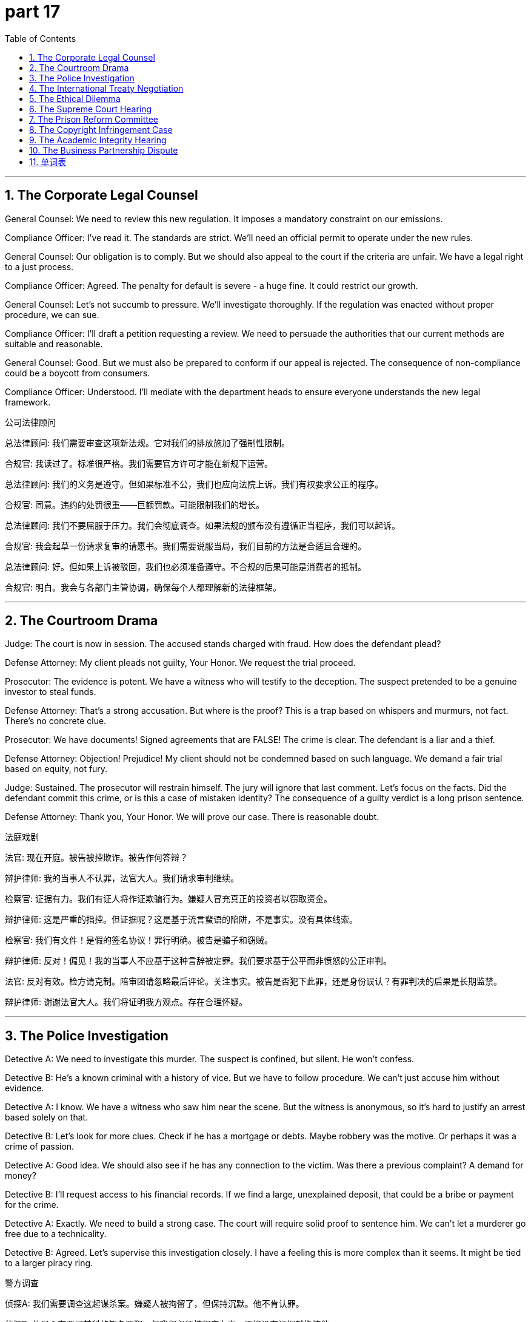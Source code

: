 = part 17
:toc: left
:toclevels: 3
:sectnums:
:stylesheet: myAdocCss.css


'''


== The Corporate Legal Counsel

​​General Counsel:​​ We need to review this new regulation. It imposes a mandatory constraint on our emissions.

​​Compliance Officer:​​ I've read it. The standards are strict. We'll need an official permit to operate under the new rules.

​​General Counsel:​​ Our obligation is to comply. But we should also appeal to the court if the criteria are unfair. We have a legal right to a just process.

​​Compliance Officer:​​ Agreed. The penalty for default is severe - a huge fine. It could restrict our growth.

​​General Counsel:​​ Let's not succumb to pressure. We'll investigate thoroughly. If the regulation was enacted without proper procedure, we can sue.

​​Compliance Officer:​​ I'll draft a petition requesting a review. We need to persuade the authorities that our current methods are suitable and reasonable.

​​General Counsel:​​ Good. But we must also be prepared to conform if our appeal is rejected. The consequence of non-compliance could be a boycott from consumers.

​​Compliance Officer:​​ Understood. I'll mediate with the department heads to ensure everyone understands the new legal framework.

公司法律顾问

​​总法律顾问:​​ 我们需要审查这项新法规。它对我们的排放施加了强制性限制。

​​合规官:​​ 我读过了。标准很严格。我们需要官方许可才能在新规下运营。

​​总法律顾问:​​ 我们的义务是遵守。但如果标准不公，我们也应向法院上诉。我们有权要求公正的程序。

​​合规官:​​ 同意。违约的处罚很重——巨额罚款。可能限制我们的增长。

​​总法律顾问:​​ 我们不要屈服于压力。我们会彻底调查。如果法规的颁布没有遵循正当程序，我们可以起诉。

​​合规官:​​ 我会起草一份请求复审的请愿书。我们需要说服当局，我们目前的方法是合适且合理的。

​​总法律顾问:​​ 好。但如果上诉被驳回，我们也必须准备遵守。不合规的后果可能是消费者的抵制。

​​合规官:​​ 明白。我会与各部门主管协调，确保每个人都理解新的法律框架。

'''

== The Courtroom Drama

​​Judge:​​ The court is now in session. The accused stands charged with fraud. How does the defendant plead?

​​Defense Attorney:​​ My client pleads not guilty, Your Honor. We request the trial proceed.

​​Prosecutor:​​ The evidence is potent. We have a witness who will testify to the deception. The suspect pretended to be a genuine investor to steal funds.

​​Defense Attorney:​​ That's a strong accusation. But where is the proof? This is a trap based on whispers and murmurs, not fact. There's no concrete clue.

​​Prosecutor:​​ We have documents! Signed agreements that are FALSE! The crime is clear. The defendant is a liar and a thief.

​​Defense Attorney:​​ Objection! Prejudice! My client should not be condemned based on such language. We demand a fair trial based on equity, not fury.

​​Judge:​​ Sustained. The prosecutor will restrain himself. The jury will ignore that last comment. Let's focus on the facts. Did the defendant commit this crime, or is this a case of mistaken identity? The consequence of a guilty verdict is a long prison sentence.

​​Defense Attorney:​​ Thank you, Your Honor. We will prove our case. There is reasonable doubt.

法庭戏剧

​​法官:​​ 现在开庭。被告被控欺诈。被告作何答辩？

​​辩护律师:​​ 我的当事人不认罪，法官大人。我们请求审判继续。

​​检察官:​​ 证据有力。我们有证人将作证欺骗行为。嫌疑人冒充真正的投资者以窃取资金。

​​辩护律师:​​ 这是严重的指控。但证据呢？这是基于流言蜚语的陷阱，不是事实。没有具体线索。

​​检察官:​​ 我们有文件！是假的签名协议！罪行明确。被告是骗子和窃贼。

​​辩护律师:​​ 反对！偏见！我的当事人不应基于这种言辞被定罪。我们要求基于公平而非愤怒的公正审判。

​​法官:​​ 反对有效。检方请克制。陪审团请忽略最后评论。关注事实。被告是否犯下此罪，还是身份误认？有罪判决的后果是长期监禁。

​​辩护律师:​​ 谢谢法官大人。我们将证明我方观点。存在合理怀疑。

'''

== The Police Investigation

​​Detective A:​​ We need to investigate this murder. The suspect is confined, but silent. He won't confess.

​​Detective B:​​ He's a known criminal with a history of vice. But we have to follow procedure. We can't just accuse him without evidence.

​​Detective A:​​ I know. We have a witness who saw him near the scene. But the witness is anonymous, so it's hard to justify an arrest based solely on that.

​​Detective B:​​ Let's look for more clues. Check if he has a mortgage or debts. Maybe robbery was the motive. Or perhaps it was a crime of passion.

​​Detective A:​​ Good idea. We should also see if he has any connection to the victim. Was there a previous complaint? A demand for money?

​​Detective B:​​ I'll request access to his financial records. If we find a large, unexplained deposit, that could be a bribe or payment for the crime.

​​Detective A:​​ Exactly. We need to build a strong case. The court will require solid proof to sentence him. We can't let a murderer go free due to a technicality.

​​Detective B:​​ Agreed. Let's supervise this investigation closely. I have a feeling this is more complex than it seems. It might be tied to a larger piracy ring.

警方调查

​​侦探A:​​ 我们需要调查这起谋杀案。嫌疑人被拘留了，但保持沉默。他不肯认罪。

​​侦探B:​​ 他是个有恶习前科的知名罪犯。但我们必须按程序办事。不能没有证据就指控他。

​​侦探A:​​ 我知道。我们有目击者看到他在现场附近。但目击者是匿名的，所以仅凭此点很难证明逮捕的合理性。

​​侦探B:​​ 我们找找更多线索。查查他是否有抵押贷款或债务。也许抢劫是动机。或者可能是情杀。

​​侦探A:​​ 好主意。我们还应该查查他与受害者是否有联系。之前有投诉吗？有金钱要求吗？

​​侦探B:​​ 我会申请调取他的财务记录。如果发现大笔不明存款，可能是贿赂或犯罪报酬。

​​侦探A:​​ 没错。我们需要建立扎实的案件。法院需要确凿证据才能判刑。不能因技术细节让杀人犯逍遥法外。

​​侦探B:​​ 同意。我们密切监督调查。我感觉这比表面更复杂。可能与更大的盗版团伙有关。

'''

== The International Treaty Negotiation

​​Ambassador A:​​ This trade agreement is crucial. We must ensure it includes a charter for environmental protection.

​​Ambassador B:​​ We have a protocol for that. But the benchmarks are controversial. Some nations feel the criteria are too restrictive.

​​Ambassador A:​​ They are necessary! We need a global standard to prevent a race to the bottom. We can't allow a default on our planetary obligation.

​​Ambassador B:​​ I understand. But we must also be realistic. Not all countries have the same capacity. We need a just and equitable framework, not a one-size-fits-all rule.

​​Ambassador A:​​ Fair point. Perhaps we can mediate a solution. Allow for different timelines based on development levels. But the end goal must be binding.

​​Ambassador B:​​ That might work. We could include a clause for technical and financial support. This would help reconcile differing capabilities.

​​Ambassador A:​​ Excellent idea. Let's add that item to the treaty. We need to persuade the holdouts. The consequence of failure is too great.

​​Ambassador B:​​ Indeed. A boycott by major economies would render the treaty impotent. We must succeed.

国际条约谈判

​​大使A:​​ 这项贸易协定至关重要。必须确保包含环境保护宪章。

​​大使B:​​ 我们有相关议定书。但基准存在争议。有些国家认为标准太严格。

​​大使A:​​ 这是必要的！我们需要全球标准防止恶性竞争。不能允许在地球责任上违约。

​​大使B:​​ 我理解。但也必须现实。并非所有国家都有相同能力。需要公正公平的框架，而非一刀切的规则。

​​大使A:​​ 说得对。也许可以协调解决方案。根据发展水平允许不同时间表。但最终目标必须具有约束力。

​​大使B:​​ 可能可行。可以加入技术和财政支持条款。这有助于调和不同能力。

​​大使A:​​ 好主意。把这条加入条约。需要说服反对者。失败的后果太严重。

​​大使B:​​ 确实。主要经济体的抵制会使条约无效。我们必须成功。

'''

== The Ethical Dilemma

​​Ethicist:​​ This company's practice is a clear vice. They are using a trick to deceive consumers. It's borderline fraud.

​​Businessman:​​ But it's not illegal! There's no law against it. It's just clever marketing. We pretend to have a genuine discount, but it's a routine sales tactic.

​​Ethicist:​​ Legal doesn't mean ethical. You're creating a false demand. It's a stigma on your brand. Eventually, consumers will feel cheated and complain.

​​Businessman:​​ Maybe. But the command from the top is to increase sales. I'm under pressure to perform. If I don't, I might face a lay-off.

​​Ethicist:​​ That's a difficult position. But you have a choice. You can obey, or you can request a change in policy. You could even threaten to sue for wrongful termination if they force you to commit what you see as a sin.

​​Businessman:​​ It's easy for you to say. You don't have a mortgage to pay. I can't risk my job. I might succumb to the pressure.

​​Ethicist:​​ I understand the constraint. But consider the long-term consequence. A boycott could destroy the company, and your job with it. Sometimes, doing the just thing is also the most reasonable business decision.

​​Businessman:​​ (Sighs) You're right. I need to investigate my options. I'll petition management for a change. I can't be a fool in this trap.

道德困境

​​伦理学家:​​ 这家公司的行为明显不道德。用诡计欺骗消费者。近乎欺诈。

​​商人:​​ 但不违法！没有法律禁止。只是聪明的营销。我们假装真打折，其实是常规销售策略。

​​伦理学家:​​ 合法不等于道德。你在制造虚假需求。这是品牌污点。最终消费者会感到受骗并投诉。

​​商人:​​ 也许吧。但高层命令是增加销售额。我业绩压力大。不照做可能被解雇。

​​伦理学家:​​ 处境艰难。但你有选择。可以服从，也可以要求改政策。如果逼你做认为不道德的事，甚至可威胁起诉不当解雇。

​​商人:​​ 你说得轻松。你不用还房贷。我不能冒险丢工作。可能屈服于压力。

​​伦理学家:​​ 我理解限制。但考虑长期后果。抵制可能毁掉公司，你的工作也没了。有时，做正确的事也是最合理的商业决策。

​​商人:​​ (叹气) 你说得对。我得看看选项。我会向管理层请愿改变。不能当这陷阱里的傻瓜。

'''

== The Supreme Court Hearing

​​Chief Justice:​​ This court is now in session. We are here to judge a matter of great importance. The appeal challenges a law enacted by the legislature.

​​Lawyer for the Appellant:​​ Thank you, Your Honor. This law, while well-intentioned, creates a bound that restricts a fundamental privilege. It leads to discrimination.

​​Lawyer for the State:​​ Nonsense. The law is designed to enforce a necessary norm. It does not discriminate. It applies to all equally.

​​Chief Justice:​​ Let's focus on the procedure. Was the law properly legislated? Were there admissions of public comment?

​​Lawyer for the Appellant:​​ There were not! The process was rushed. They mutter about security, but they provide no evidence. It's based on a FALSE premise.

​​Lawyer for the State:​​ We disagree. The threat was potent. We cannot oversee every detail in public. Some information must remain mute for national security.

​​Chief Justice:​​ This is a delicate balance. We must justify any restriction on liberty. The consequence of getting this wrong is severe. We will take this under advisement. Court is adjourned.

最高法院听证会

​​首席大法官:​​ 现在开庭。审理重要事项。上诉对立法机关颁布的法律提出质疑。

​​上诉人律师:​​ 谢谢法官大人。该法律初衷良好，但设置了限制基本特权的束缚。会导致歧视。

​​州政府律师:​​ 胡说。法律旨在执行必要规范。不构成歧视。平等适用于所有人。

​​首席大法官:​​ 关注程序。法律是否依法颁布？是否接纳了公众意见？

​​上诉人律师:​​ 没有！过程仓促。他们低声谈安全，但无证据。基于错误前提。

​​州政府律师:​​ 我们不同意。威胁真实存在。无法公开监督每个细节。部分信息须为国家安全保密。

​​首席大法官:​​ 这是微妙平衡。必须证明对自由的任何限制是合理的。判错后果严重。我们将商议。休庭。

'''

== The Prison Reform Committee

​​Official A:​​ The conditions in our prison system are a crime in themselves. We need to oversee real reform.

​​Official B:​​ I agree. We must restrict the use of solitary confinement. It's a form of torture. We can't just confine people and forget them.

​​Official C:​​ But we also have a duty to protect the public. Some inmates are a genuine threat. How do we reconcile their rights with public safety?

​​Official A:​​ Through rehabilitation, not just punishment. We need programs that instruct inmates in new skills. Give them a sense of ownership over their future.

​​Official B:​​ Exactly. The current system has a stigma that leads to discrimination upon release. They serve their sentence, but the jail time follows them forever.

​​Official C:​​ What about victims' rights? They demand justice. A short sentence for a violent crime can seem like a trivial penalty.

​​Official A:​​ Justice is not just about length of sentence. It's about preventing future crime. If we can turn a thief away from stealing, that's a success. We need to accredit programs that work.

​​Official B:​​ Let's draft a proposal. We'll need to persuade the legislature to enact new laws. It will be a controversy, but it's a fight worth having.

监狱改革委员会

​​官员A:​​ 监狱系统的状况本身就是犯罪。需要监督真正改革。

​​官员B:​​ 我同意。必须限制单独监禁。是种折磨。不能关起来就忘了。

​​官员C:​​ 但也有责任保护公众。有些囚犯是真实威胁。如何协调其权利与公共安全？

​​官员A:​​ 通过康复，不仅是惩罚。需要项目教授新技能。让他们掌握自己未来的所有权。

​​官员B:​​ 没错。现行制度有污名，导致获释后受歧视。服完刑，但牢狱之灾永远跟随。

​​官员C:​​ 受害者权利呢？他们要求正义。暴力犯罪刑期短可能显得惩罚太轻。

​​官员A:​​ 正义不只在刑期长短。在于预防未来犯罪。若能阻止小偷再偷，就是成功。需要认证有效的项目。

​​官员B:​​ 起草提案吧。需说服立法机关颁布新法。会有争议，但值得争取。

'''

== The Copyright Infringement Case

​​Prosecutor:​​ Your client is bound by law to respect intellectual property. Distributing pirated software is a clear violation of copyright.

​​Defense Attorney:​​ My client pleads ignorance. He didn't know the material was pirated. The criteria for willful infringement are not met.

​​Prosecutor:​​ That's a weak plea. Ignorance is not a defense. He profited from the illegal distribution. That's robbery of the creators' rightful earnings.

​​Defense Attorney:​​ Robbery? That's a strong term. It was a misguided attempt to share knowledge, not to cheat anyone.

​​Prosecutor:​​ It contradicts the basic principles of a just system. Creators deserve protection. We will prosecute this to the fullest extent. This isn't a victimless crime; it can drive small developers to financial suicide.

​​Defense Attorney:​​ Let's not be dramatic. We're willing to settle. A fine and a public apology. A trial would be costly for everyone.

​​Prosecutor:​​ Perhaps. But the settlement must be meaningful. It has to set a precedent that this behavior is unacceptable.

版权侵权案

​​检察官:​​ 你的当事人受法律约束，必须尊重知识产权。分发盗版软件是明显的版权侵犯。

​​辩护律师:​​ 我的当事人辩称不知情。他不知道材料是盗版的。故意侵权的标准不满足。

​​检察官:​​ 这个辩护理由很无力。不知情不能成为借口。他从非法分发中获利。这是对创作者合法收入的抢劫。

​​辩护律师:​​ 抢劫？用词太重了。这是分享知识的错误尝试，不是欺骗任何人。

​​检察官:​​ 这违背了公正制度的基本原则。创作者应受保护。我们将全力起诉。这不是无受害者的犯罪；它可能将小开发者逼至财务自杀。

​​辩护律师:​​ 别夸张了。我们愿意和解。罚款和公开道歉。审判对各方成本都高。

​​检察官:​​ 也许吧。但和解必须有意义。必须树立先例，表明这种行为不可接受。

'''

== The Academic Integrity Hearing

​​Professor:​​ The evidence seems to contradict your claim that you did the work yourself. This essay bears a striking resemblance to one published online.

​​Student:​​ I swear, I didn't cheat! I used sources, but I cited them. Maybe I made a mistake with the citation criteria.

​​Professor:​​ This goes beyond a citation error. Whole paragraphs are identical. That's not citation; it's piracy of someone else's work. It's intellectual robbery.

​​Student:​​ What will happen? Will you prosecute this through the honor committee?

​​Professor:​​ That's the next step. You can submit a plea in your defense. But the standard for a just outcome is high. Plagiarism is a serious offense.

​​Student:​​ (Sighs) This feels like a trap. I'm bound by the rules, I know. But a formal hearing... it could ruin my academic career. It feels like a professional suicide.

​​Professor:​​ It's a serious situation. But the process is designed to be fair. Present your case honestly. That's your best chance.

学术诚信听证会

​​教授:​​ 证据似乎与你声称的独立完成相矛盾。这篇论文与网上发表的一篇惊人相似。

​​学生:​​ 我发誓我没作弊！我用了资料，但我引用了。也许我在引用标准上犯了错。

​​教授:​​ 这不止是引用错误。整段一模一样。这不是引用；是盗用他人作品。是知识抢劫。

​​学生:​​ 会怎么样？你会将此提交荣誉委员会处理吗？

​​教授:​​ 这是下一步。你可以提交辩护申诉。但公正结果的标准很高。剽窃是严重过失。

​​学生:​​ (叹气) 感觉像陷阱。我知道我受规则约束。但正式听证会……可能毁了我的学术生涯。感觉像职业自杀。

​​教授:​​ 情况严重。但程序设计是公平的。诚实陈述你的情况。这是你最好的机会。

'''

== The Business Partnership Dispute

​​Partner A:​​ I feel cheated. The profit-sharing agreement we're bound by seems to contradict the initial verbal promise you made.

​​Partner B:​​ I never made such a promise! Your criteria for "fair share" are completely different from mine. This is starting to feel like you're trying to rob me of my stake.

​​Partner A:​​ Rob you? That's rich! You're the one who pirated our client list for your side business. That's a violation of our trust, if not the letter of our agreement.

​​Partner B:​​ That was for a joint marketing effort! Don't prosecute me for trying to grow the business. If we can't resolve this, the partnership is headed for suicide.

​​Partner A:​​ I'm making a plea for transparency. We need to operate based on just and clear principles, not vague assumptions. Maybe we need a mediator.

​​Partner B:​​ Fine. But if we go that route, everything is on the table. Including your use of company funds for that copyright lawsuit that was personal.

商业合伙纠纷

​​合伙人A:​​ 我感觉被骗了。我们受约束的利润分成协议似乎与你最初的口头承诺相矛盾。

​​合伙人B:​​ 我从没那样承诺过！你对"公平份额"的标准与我完全不同。开始感觉像是你想抢走我的股份。

​​合伙人A:​​ 抢你？真可笑！是你盗用了我们的客户名单给你副业用。这即使不违反协议条文，也违背了我们的信任。

​​合伙人B:​​ 那是为了联合营销！别因为我努力发展业务而指控我。如果我们不能解决，合伙关系就走向自杀了。

​​合伙人A:​​ 我要求透明。我们需要基于公正清晰的原则运作，而不是模糊假设。也许需要调解人。

​​合伙人B:​​ 行。但如果走那条路，所有事都摆上台面。包括你用公司资金打那场个人的版权官司。

'''







== 单词表

law
legal
rule
regulation
item
treaty
agreement
charter
protocol
norm
benchmark
criteria
standard
permit
allow
admission
perform
enforce
default
reject
constraint
official
mandatory
potent
bound
obligation
court
supreme
enact
legislate
equity
fair
just
prejudice
discrimination
accuse
sue
prosecute
condemn
complain
boycott
session
mediate
plea
appeal
contradict
persuade
controversy
whisper
mutter
murmur
silent
mute
investigate
witness
justify
reasonable
suitable
judge
fury
trial
suspect
sentence
arrest
jail
prison
confine
oversee
supervise
restrict
restrain
commit
sin
crime
vice
bribe
rob
pirate
steal
thief
murder
suicide
deceive
cheat
fraud
liar
trap
trick
pretend
fool
stigma
confess
conform
reconcile
obey
succumb
penalty
fine
mortgage
ownership
copyright
privilege
accredit
clue
access
anonymous
FALSE
genuine
procedure
routine
consequence
demand
request
require
petition
command
instruct
